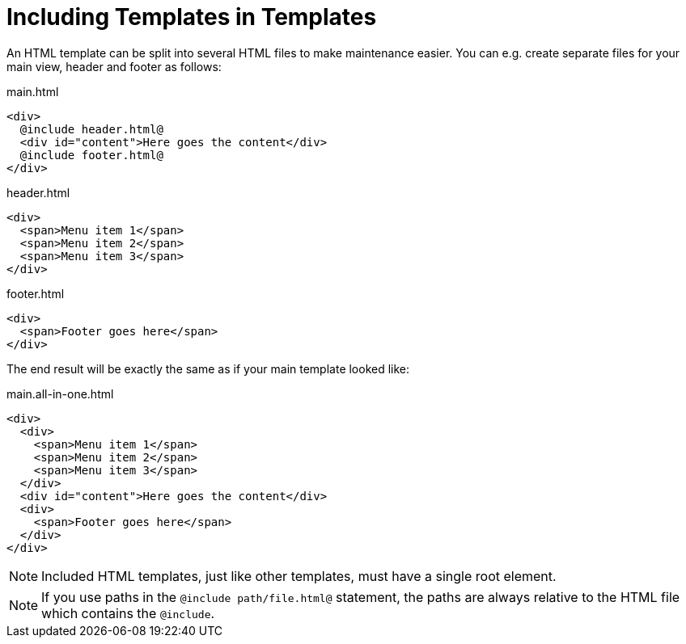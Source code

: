 = Including Templates in Templates

An HTML template can be split into several HTML files to make maintenance easier. You can e.g. create separate files for your main view, header and footer as follows:

.main.html
[source,html]
----
<div>
  @include header.html@
  <div id="content">Here goes the content</div>
  @include footer.html@
</div>
----

.header.html
[source,html]
----
<div>
  <span>Menu item 1</span>
  <span>Menu item 2</span>
  <span>Menu item 3</span>
</div>
----

.footer.html
[source,html]
----
<div>
  <span>Footer goes here</span>
</div>
----

The end result will be exactly the same as if your main template looked like:

.main.all-in-one.html
[source,html]
----
<div>
  <div>
    <span>Menu item 1</span>
    <span>Menu item 2</span>
    <span>Menu item 3</span>
  </div>
  <div id="content">Here goes the content</div>
  <div>
    <span>Footer goes here</span>
  </div>
</div>
----

[NOTE]
Included HTML templates, just like other templates, must have a single root element.

[NOTE]
If you use paths in the `@include path/file.html@` statement, the paths are always relative to the HTML file which contains the `@include`.
